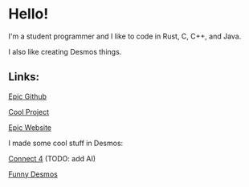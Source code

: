 * Hello!

I'm a student programmer and I like to code in Rust, C, C++, and Java.

I also like creating Desmos things.

** Links:

[[https://github.com/SnootierMoon][Epic Github]]

[[https://github.com/SnootierMoon/ChemChat][Cool Project]]

[[https://snootiermoon.github.io/][Epic Website]]

I made some cool stuff in Desmos:

[[https://www.desmos.com/calculator/2uqzsmtl7i][Connect 4]] (TODO: add AI)

[[https://www.desmos.com/calculator/dfnv05ktag][Funny Desmos]]
